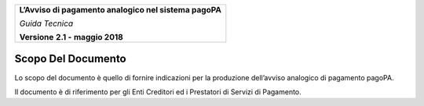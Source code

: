 ﻿
|AGID_logo_carta_intestata-02.png|

+--------------------------------------------------------+
| **L’Avviso di pagamento analogico nel sistema pagoPA** |
|                                                        |
| *Guida Tecnica*                                        |
|                                                        |
| **Versione** **2.1 -** **maggio 2018**                 |
+--------------------------------------------------------+

Scopo Del Documento
===================

Lo scopo del documento è quello di fornire indicazioni per la produzione
dell’avviso analogico di pagamento pagoPA.

Il documento è di riferimento per gli Enti Creditori ed i Prestatori di
Servizi di Pagamento.

.. |AGID_logo_carta_intestata-02.png| image:: media/header.png
   :width: 5.90551in
   :height: 1.30277in
